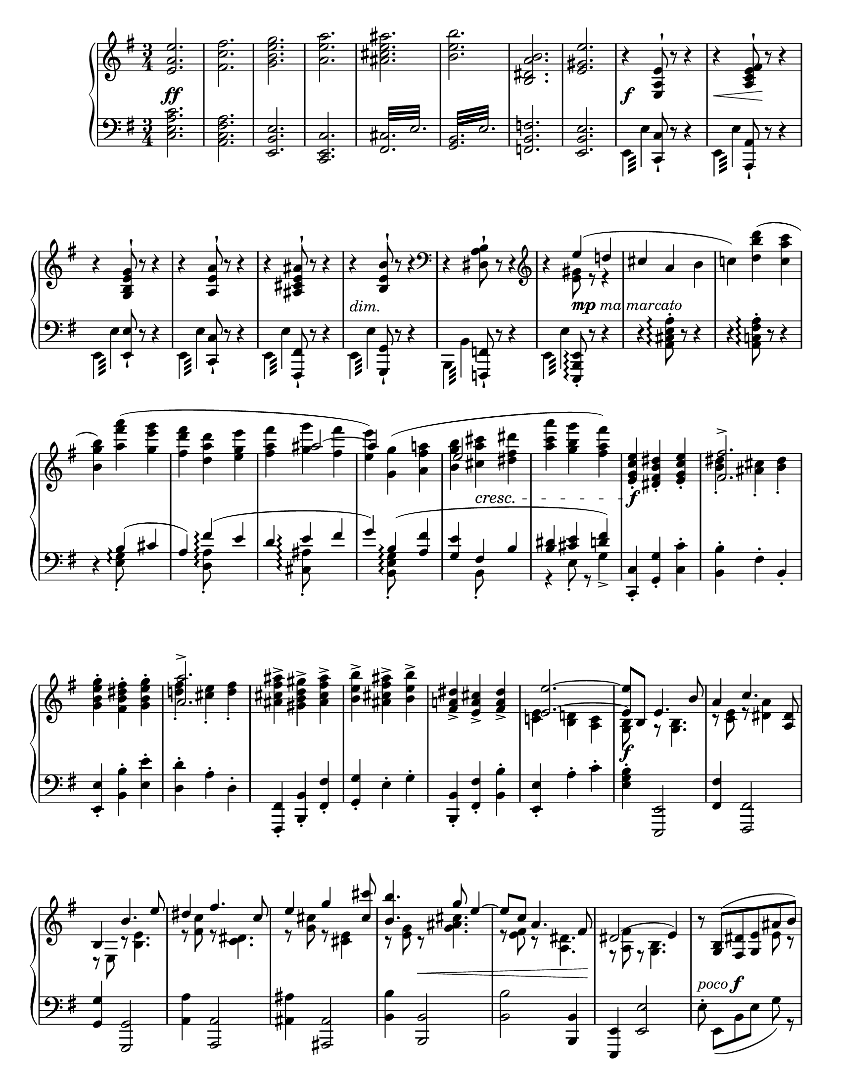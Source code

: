 \version "2.18.2"

\header {
  tagline = ##f
}

\layout {
  \context {
    \Score
    \remove "Bar_number_engraver"
  }
}

\paper {
  indent = 0\in
  ragged-last = ##t
  #(set-paper-size "letter" )
}

globalA = {
  \key e \minor
  \time 3/4
}

themeR = \relative e' {
  \clef treble
  \globalA
  <e a e'>2.
  <fis c' fis>
  <g b e g>
  <a e' a>
  <ais cis e ais>
  <b e b'>
  <b, dis a' b>
  <e gis e'>
}

varIR = \relative e {
  r4 <e a e'>8^! r r4
  r4 <a c e fis>8^! r r4
  r4 <g b e g>8^! r r4
  r4 <a e' a>8^! r r4
  r4 <ais cis e ais>8^! r r4
  r4 <b e b'>8^! r r4
  \clef bass r4 <dis, a' b>8^! r r4
  \clef treble
  r
  <<
    {
      e''4 (d!
      cis a \stemDown b
      c!)
    }
    \\
    {
      <e, gis>8 r r4
      s2.
      s4
    }
  >>
  \stemNeutral
  \slurUp
  <d' b' d> (<c a' c>
  <b g' b>)
  <<
    {
      \stemDown
      <a' fis' a> (<g e' g>
      <fis d' fis> <d a' d> <e g e'>
      <fis a fis'>
      <g g'> <fis fis'>
      <e e'>)
    }
    \\
    {
      s2
      s2.
      s4 \stemUp \tieUp ais2 ~
      ais4
    }
  >>
  <<
    {
      \stemDown \slurUp <g, g'> (<a fis' a>
      <b g' b> <cis a' cis> <dis fis dis'>
      <a' c a'> <g b g'> <fis a fis'>)
    }
    \\
    {
      s2
      \stemUp
      e2 s4
      s2.
    }
  >>
}

varIIIR = \relative e' {
  <e g c e>4-. <dis fis b dis>-. <e g c e>-.
  <<
    { <fis fis'>2.-> } \\
    { <b dis>4-. <ais cis>-. <b dis>-. }
  >>
  <g b e g>4-. <fis b dis fis>-. <g b e g>-.
  <<
    { <a a'>2.-> } \\
    { <d! fis>4-. <cis e>-. <d fis>-. }
  >>
  <ais cis fis ais>-> <gis b d gis>-> <ais cis fis ais>->
  <b e b'>-> <ais cis fis ais>-> <b e b'>->
  <fis a! dis>-> <e a cis>-> <fis a dis>->
  <<
    {
      <e e'>2. ~
      <e e'>8 b e4. b'8
      a4 c4. <a, dis>8
      b4 b'4. e8
      dis4 fis4. c8
      e4 g s8 <cis, cis'>
      <b b'>4. g'8 e4 ~
      e8 c a4. fis8
      dis2 (e4)
    } \\
    {
      <c! e>4 <b d!> <a c>
      <g b>8 s r <g b>4.
      r8 <c e> r <dis a'>4 s8
      r8 e, r <b' e>4.
      r8 <fis' c'> r <c dis>4.
      r8 <g' cis> r <e cis>4 s8
      r8 <e g> r <g ais cis>4.
      r8 <e fis> r <a, dis>4.
      r8 <a fis'> r <g b>4.
    }
  >>
}

varVR = \relative g {
  r8
  <<
    {
      <g b> (<fis dis'> <g e'> ais' b)
      b ^\> (a c4. dis,8 ^\!)
      b'\rest b, ^\< (e ais <e b'> e')
      e ^\! ^\> (dis fis4. c8 ^\!)
      fis8 (e g4. cis,8)
      b\rest cis' (b g e ais,)
      r c! (b a! fis dis)
      fis ^\< (c b4. ^\! ^\> e8 ^\! )
    }
    \\
    {
      s8 s4 e8 r
      r e (dis c) r4
      s8 b \change Staff = "down" \stemUp a g s4
      \change Staff = "up"
      r8 \stemNeutral fis' [e \change Staff="down" \stemUp dis]
      \change Staff="up" \stemNeutral fis r
      r g [fis \change Staff = "down" e]
      \change Staff = "up" \stemNeutral g r
      s8 <ais e'> [<b g'> <ais cis>] \stemDown g r
      r <dis a'> [<e g> fis] c r
      s a ~ a4 \change Staff = "down"
      \stemUp g
    }
  >>
}

varVIR = \relative a {
  <a fis'>8 _\markup \italic { espress. cresc. } (c b e g b
  <c, a'> e <c es>4.) b'8
  (<c, a'> es d g b d
  <es, c'> g <es fis>4.)
  <<
    \mergeDifferentlyDottedOn
    \mergeDifferentlyHeadedOn
    {
      s8 s4 \stemUp fis4. fis'8
      s4 a,4. g'8
      (fis c!
      \mergeDifferentlyHeadedOff
      b dis fis a)
    }
    \\
    {
      \slurUp
      d,8
      (\stemUp <e,! cis'> [g] \stemDown fis8 [ais cis) fis]
      (<g, e'> b a! [cis e) g]
      a,4
      \once \override NoteColumn.force-hshift = #2.5
      <a b>2
    }
  >>

  <g b g'>8 \f [(e')] <b dis fis b> \f ([dis]) r8. _\markup \italic { più \dynamic f }
}

varVIIR = \relative g'' {
  <<
    {g16
    fis4.. (dis16 e8) b16\rest d! |
    c4.. (a16 b8) b16\rest b'16 |
    a4.. (fis16 g8) b,16\rest fis' |
    e4.. (c16 a8) b16\rest fis' |
    e4.. (cis16 ais8) b16\rest cis' |
    b4.. g16 e4 ~
    e8. c'16 a4.. fis16 |
    <dis, dis'>2 e'4 }
    \\
    {b16
     a8. [<a c>16 _\markup \italic { ben marc. } <g b>8. <fis a>16] <e g>8 s16 fis |
     a8. [<e g>16 <d! fis>8. <cis e>16] <b fis'>8 s16 b' |
     dis8. [<cis e>16 <b dis>8. <a cis>16] <g b>8 s16 d'! |
     c8. [<g b>16 <fis a>8. <e g>16] <dis fis>8 s16 c' |
     cis8. [<g b>16 <fis ais>8. <e gis>16] fis8 s16 cis' \ff |
     b8. [<b e g>16 <a dis fis>8. <g e'>16] e8. <e a c>16 |
     <d! gis b>8. [<c' a'>16] a8. [<a fis'>16 <c e>8. <a dis>16] |
     r8. <a c>16 [<g b>8. <fis a>16] <e g>4 }
     >>

}

varVIIIR = \relative b {
    r16 b e g b <g ais> b <fis a> b <e, g> b' <b, d fis> |
    <e b'> c <es a> c <es c'> a fis d es! c a fis |
    <b d> d [g b] d <bes cis> d <a c> d <g, b> d' <fis, a> |
    <g d'> es <fis c'> es <fis es'> c' a f fis es c a |
    <cis e! g> e (g cis e <g, dis'> e' <g, d'> e' <g, cis!> e' <g, c>
    e' <g, b> e' <g, ais> e' <gis, b> e' <gis, c> e' <g,! b> e' <g, ais!> ) |
    e' (<gis, b> e' <gis, d'> e' <e, a cis> e' <e, a c> e' <e, g b> e' <e, g d>) |
    e' (<e, a d> e' <e, a cis> e' <e, a cis> e' <e, a  c> e' <e, a c> e' <fis, a>)
}

varIXR = \relative e' {
    \tuplet 6/4 {e16 g b e g b} <e, e'> dis' <e, e'> d' <e, e'> c' <e, e'> b'
    <e, e'> a <es es'> a
        \override TupletBracket.stencil = #'()
        \set subdivideBeams = ##t
        \set baseMoment = #(ly:make-moment 1/8)
        \tuplet 3/2 8 { <d, d'>16 c' a d, c a }
        \tupletDown
        \tuplet 3/2 {es'c a} es8-.
        \tupletNeutral

        \set subdivideBeams = ##f
        \tuplet 6/4 { g16 b d g b d } <g, g'> fis' <g, g'> f' <g, g'> e' <g, g'> d'
        <g, g'> c <eis, eis'> c'
        \set subdivideBeams = ##t
        \tupletUp
        \tuplet 3/2 8 { <fis, fis'> dis' c fis, dis c <g g'> e' cis } g8-.
        \set subdivideBeams = ##f
        \tuplet 3/2 { e'16 [g cis] } e \fp (e, <dis' e> e, <d' e> e, <cis' e> e, <c' e> e,
        <b' e> e, <a e'> e <gis e'> e <g e'> e <fis e'> e <f e'> e)
        e (e, <dis' e> e, <d' e> e, <cis' e> e, <c' e> e,
        <b' e> e, <a e'> e <gis e'> e <g e'> e <fis e'> e f8 e)
        \tupletNeutral
        \revert TupletBracket.stencil

}

varXR = \relative fis' {
    R2.
    <fis ais cis e>2.->
    (<g b d>4) r r
    <<
        \voiceTwo { <a cis e g>2.->
            (<ais e' fis>4) r r }
        \\
        \voiceOne { s2. cis2.-> }
    >>
    <b e g b>2.
    <<
        { dis,2.->  (e4) b4\rest b4\rest }
        \\
        { s2. <a c> }
    >>
}

themeL = \relative c {
  \clef bass
  \globalA
  <c e a c>2.
  <a c fis a>
  <e b' e>
  <c e c'>
  \repeat tremolo 12 { <fis cis'>32 e' }
  \repeat tremolo 12 { <g, b>32 e' }
  <f, b f'>2.
  <e b' e>
}

varIL = \relative e, {
  \stemDown \repeat tremolo 4 {e32 e'} \stemUp <c, c'>8-! r r4
  \stemDown \repeat tremolo 4 {e32 e'} \stemUp <a,, a'>8-! r r4
  \stemDown \repeat tremolo 4 {e'32 e'} \stemUp <e, e'>8-! r r4
  \stemDown \repeat tremolo 4 {e32 e'} \stemUp <c, c'>8-! r r4
  \stemDown \repeat tremolo 4 {e32 e'} \stemUp <fis,, fis'>8-! r r4
  \stemDown \repeat tremolo 4 {e'32 e'} \stemUp <g,, g'>8-! r r4
  \stemDown \repeat tremolo 4 {b32 b'} \stemUp <f, f'>8-! r r4
  \stemDown \repeat tremolo 4 {e'32 e'} \stemUp <e,, b' e>8-.\arpeggio r r4
}

varIIL = \relative a, {
  \set Staff.connectArpeggios = ##t
  \stemNeutral
  r4 <a cis e a>8-.\arpeggio r r4
  r4 <a c! fis a>8-.\arpeggio r r4
  r4 <<
    {
      b'4\arpeggio (cis
      a) fis'\arpeggio (e
      d e\arpeggio fis
      g) b,\arpeggio (<a fis'>
      <g e'> fis b
      <b dis> <cis e> <d fis>)
    } \\
    {
      <e, g>8_.\arpeggio s s4
      s <d a'>8_.\arpeggio s s4
      s4 <cis ais'>8_.\arpeggio s s4
      s4 <b e g>8_.\arpeggio s s4
      s4 b8_. s s4
      r4 e8_. r g4->
    }
  >>
}

varIIIL = \relative c, {
  <c c'>4-. <g' g'>-. <c c'>-.
  <b b'>-. fis'-. b,-.
  <e, e'>-. <b' b'>-. <e e'>-.
  <d d'>-. a'-. d,-.
  <fis,, fis'>-. <b b'>-. <fis' fis'>-.
  <g g'>-. e'-. g-.
  <b,, b'>-. <fis' fis'>-. <b b'>-.
  <e, e'>-. a'-. c-.
}

varIVL = \relative e {
  <e g b>4-. <e,, e'>2
  <fis' fis'>4 <fis, fis'>2
  <g' g'>4 <g, g'>2
  <a' a'>4 <a, a'>2
  <ais' ais'>4 <ais, ais'>2
  <b' b'>4 <b, b'>2
  <b' b'>2 <b, b'>4
  <e, e'>4 <e' e'>2
}

dynamics =
\new Dynamics {
  % theme
  s2. \ff \repeat unfold 7 s
  %\break
  % varI
  s \f
  s4 \< s \! s
  \repeat unfold 3 { s2.  }
  s _\markup \italic "dim."
  s
  %\break
  s4 s _\markup { \dynamic mp \italic "ma marcato" } s
  \repeat unfold 6 { s2.  }
  s4 s2 \cresc
  s2.
  %variation III
  %\break
  s2. \f
  \repeat unfold 6 { s2.  }
  s2.
  %\break
  s2. \f
  \repeat unfold 4 { s2. }
  s4 s2 \<
  s2.
  s \!
  %\break
  s2. -\markup { \italic "poco" \dynamic f }
  s2. * 6
  s2.
  %\break
  s2. * 7
  s2
  %\bar "" \break

  %variation VII
  s4
  \repeat unfold 7 { s2. }
  s2.
  %\break

  % variation VIII
  \repeat unfold 2 {
      s8 \f s8 \< s4 s8 \! s8
      s4 s \sf s \sf }
  s4 \f s16 \fp s16 -\markup \italic { dim. sempre } s8 s4
  s2. * 2
  s4 \pp s2 \>
  %\break

  % variation IX
  s2. \f
  s2. * 3
  s2. \f
  s2.
  s2. \>
  s2.
  %\break

  % variation X
  s2. \p
  s2.
  s2. -\markup \italic { poco cresc. }
  s2. * 2
  s2. \pp
  s2.
}

varVL = \relative e {
  \voiceTwo {
    e8^. e, [(b' e] g) r
    fis^. fis, [(a dis] a') d,8\rest
    g^. g, [(b e g b) ]
    a^. a, ([c a'] dis,) d8\rest
    ais'^. ais, ([cis ais'] e) d8\rest
    b'^. b, ([e g] cis) d,8\rest
    \stemUp b,-. \stemDown fis' [(b dis a' fis) ]
    \stemUp e,-. \stemNeutral dis' [(e fis g e)]
  }
}

varVIL = \relative e, {
  \slurUp
  \tuplet 3/2 4 { \stemDown e8 (dis' a' g e b } \stemNeutral e,4)
  \tuplet 3/2 4 { \stemDown fis8 (c' b' a es c } \stemNeutral fis,4)
  \tuplet 3/2 4 { \stemDown g8 (fis' c' b g d } \stemNeutral g,4)
  \tuplet 3/2 4 { \stemDown a8 (es' d' c a e } \stemNeutral a,4)
  \tuplet 3/2 4 { \stemDown ais8 (e'! d' cis ais fis e cis ais) }
  \shape #'((0 . 0) (0 . 1) (-1 . 0) (0 . 0)) Slur
  \tuplet 3/2 4 { b (g' fis' e cis a! g e cis) }
  \set Staff.connectArpeggios = ##t
  <<
    {

      \once \override TupletNumber #'Y-offset = #4
      \shape #'((0 . 0) (0 . 1) (0 . 2) (0 . 0)) Slur
      \tuplet 3/2 4 { \stemDown d8 (a' g' \stemUp fis\arpeggio dis b a fis dis) } }
    \\
    { s4 dis4\arpeggio b }
  >>
  <e, e'>8 [(g)] <b, b'> ([<fis'' b>]) d8.\rest
}

varVIIL = \relative e {
  \stemNeutral
  \oneVoice
  e16
  \once \override Dots #'Y-offset = #1
  c'8.  <e,,, e'>16 [<g g'>8. <c c'>16] d'8.\rest a'16 |
  fis'8. <fis,,, fis'>16 [<a a'>8. <dis dis'>16] d'8.\rest g16 |
  fis'8. <g,,, g'>16 [<b b'>8. <e e'>16] r8. g'16 |
  a8. <a,, a'>16 [<c c'>8. <fis fis'>16] r8. a'16 |
  ais8. <ais,, ais'>16 [<cis cis'>8. <fis fis'>16] r4 |
  r8. <b, b'>16 <e e'>4 r8. <e e'>16 |
  <a a'>4 r8. <fis, fis'>16 <b b'>4 |
  r8. <b b'>16 <e e'>4 r8. <b b'>16 |
}

varVIIIL = \relative e,, {
    <e e'>8
    <<
        { b''8 (cis dis e g) }
        \\
        { e,8 ~ e2 }
    >>
    \slurUp
    <fis, fis'>4 (\stemDown <a' fis'>8-.) r <fis' a>-. r
    \stemNeutral
    \slurNeutral
    <g,, g'>8
    <<
        { d''8 (e fis g b) }
        \\
        { g, ~ g2 }
    >>
    <a, a'>4 (<a' c fis a>8-.)  r <a' c>8-. r
    <ais,, ais'>2.
    <b b'>
    <e, e'>
    <a a'>2 <a' e' fis>4
}

varIXL = \relative e {
    \tuplet 6/4 { <e e'>16 b' g e b g } <e e'> fis <e e'> gis <e e'> a <e e'> b'
    <fis, c' fis>4
        \override TupletBracket #'stencil = #'()
        \set subdivideBeams = ##t
        \set baseMoment = #(ly:make-moment 1/8)
        \tuplet 3/2 { fis'16 a d } fis8-.
        \set subdivideBeams = ##f
        \tuplet 3/2 8 {fis16 a c fis c a }
    \tuplet 6/4 { <g g'>16 d' b g d b }
        <g g'> a <g g'> b <g g'> c <g g'> d'
        <a, dis a'>4
            \tupletUp
            \set subdivideBeams = ##t
            \tuplet 3/2 { a'16 c dis } a'8-.
            \tuplet 3/2 8 { a16 cis e a e cis }
    \tupletNeutral
    \set subdivideBeams = ##f
    <<
        \voiceOne { r8 e (dis d _\markup \italic "dim." cis c
          <gis b> a gis g fis f) }
        \\
        \voiceTwo { s8 <e g ais> ~ <e g ais>2
            s2. }
        \\
        \voiceFour { {<ais,, ais'>2.}
            <b' e> }
    >>
    <e, gis d' e>2.
    <<
        {cis'2 (c8) }
        \\
        \new Voice <<
          \stemDown
          \slurDown
          { e2 e8 }
          { a,2 (a8) }
        >>

    >>
    r8
}

varXL = \relative e {
    <e gis b d>2.->
    (<fis ais cis>4) r r
    <g! b d f>2.->
    (<a cis e>4) r r
    \slurDown
    <fis ais cis e>2.->
    (<g b e>4) r r
    <<
        { s2. <a, c>2. }
        \\
        { <b fis' a>2. (e,4) s s}
    >>
}

\score {
  \new GrandStaff <<
    \new Staff = "up" {
      \themeR
      \varIR
      \varIIIR
      \varVR
      \varVIR
      \varVIIR
      \varVIIIR
      \varIXR
      \varXR
    }
    \dynamics
    \new Staff = "down" \with {
      \consists "Span_arpeggio_engraver"
    } {
      \themeL
      \varIL
      \varIIL
      \varIIIL
      \varIVL
      \varVL
      \varVIL
      \varVIIL
      \varVIIIL
      \varIXL
      \varXL
    }
  >>
  \layout { }
  \midi {
    \tempo 4 = 120
  }
}
